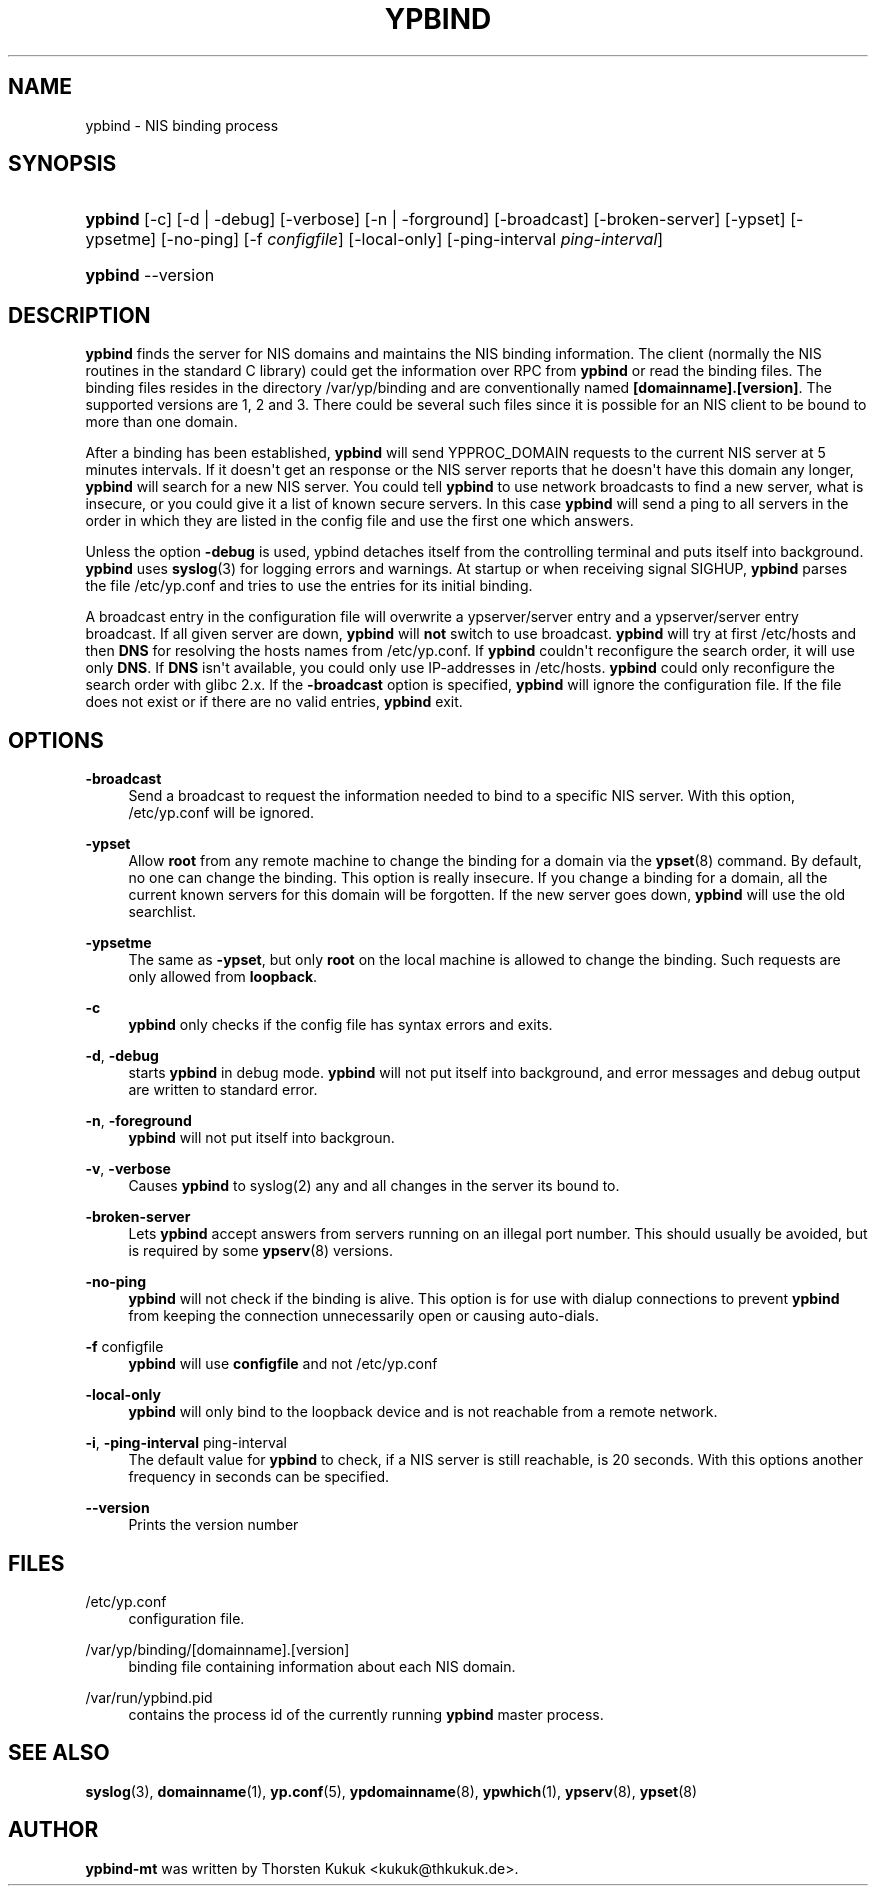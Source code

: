 '\" t
.\"     Title: ypbind
.\"    Author: [see the "AUTHOR" section]
.\" Generator: DocBook XSL Stylesheets v1.79.1 <http://docbook.sf.net/>
.\"      Date: 08/05/2020
.\"    Manual: ypbind-mt
.\"    Source: ypbind-mt
.\"  Language: English
.\"
.TH "YPBIND" "8" "08/05/2020" "ypbind-mt" "ypbind\-mt"
.\" -----------------------------------------------------------------
.\" * Define some portability stuff
.\" -----------------------------------------------------------------
.\" ~~~~~~~~~~~~~~~~~~~~~~~~~~~~~~~~~~~~~~~~~~~~~~~~~~~~~~~~~~~~~~~~~
.\" http://bugs.debian.org/507673
.\" http://lists.gnu.org/archive/html/groff/2009-02/msg00013.html
.\" ~~~~~~~~~~~~~~~~~~~~~~~~~~~~~~~~~~~~~~~~~~~~~~~~~~~~~~~~~~~~~~~~~
.ie \n(.g .ds Aq \(aq
.el       .ds Aq '
.\" -----------------------------------------------------------------
.\" * set default formatting
.\" -----------------------------------------------------------------
.\" disable hyphenation
.nh
.\" disable justification (adjust text to left margin only)
.ad l
.\" -----------------------------------------------------------------
.\" * MAIN CONTENT STARTS HERE *
.\" -----------------------------------------------------------------
.SH "NAME"
ypbind \- NIS binding process
.SH "SYNOPSIS"
.HP \w'\fBypbind\fR\ 'u
\fBypbind\fR [\-c] [\-d | \-debug] [\-verbose] [\-n | \-forground] [\-broadcast] [\-broken\-server] [\-ypset] [\-ypsetme] [\-no\-ping] [\-f\ \fIconfigfile\fR] [\-local\-only] [\-ping\-interval\ \fIping\-interval\fR]
.HP \w'\fBypbind\fR\ 'u
\fBypbind\fR \-\-version
.SH "DESCRIPTION"
.PP
\fBypbind\fR
finds the server for NIS domains and maintains the NIS binding information\&. The client (normally the NIS routines in the standard C library) could get the information over RPC from
\fBypbind\fR
or read the binding files\&. The binding files resides in the directory
/var/yp/binding
and are conventionally named
\fB[domainname]\&.[version]\fR\&. The supported versions are 1, 2 and 3\&. There could be several such files since it is possible for an NIS client to be bound to more than one domain\&.
.PP
After a binding has been established,
\fBypbind\fR
will send YPPROC_DOMAIN requests to the current NIS server at 5 minutes intervals\&. If it doesn\*(Aqt get an response or the NIS server reports that he doesn\*(Aqt have this domain any longer,
\fBypbind\fR
will search for a new NIS server\&. You could tell
\fBypbind\fR
to use network broadcasts to find a new server, what is insecure, or you could give it a list of known secure servers\&. In this case
\fBypbind\fR
will send a ping to all servers in the order in which they are listed in the config file and use the first one which answers\&.
.PP
Unless the option
\fB\-debug\fR
is used, ypbind detaches itself from the controlling terminal and puts itself into background\&.
\fBypbind\fR
uses
\fBsyslog\fR(3)
for logging errors and warnings\&. At startup or when receiving signal SIGHUP,
\fBypbind\fR
parses the file
/etc/yp\&.conf
and tries to use the entries for its initial binding\&.
.PP
A broadcast entry in the configuration file will overwrite a ypserver/server entry and a ypserver/server entry broadcast\&. If all given server are down,
\fBypbind\fR
will
\fBnot\fR
switch to use broadcast\&.
\fBypbind\fR
will try at first
/etc/hosts
and then
\fBDNS\fR
for resolving the hosts names from
/etc/yp\&.conf\&. If
\fBypbind\fR
couldn\*(Aqt reconfigure the search order, it will use only
\fBDNS\fR\&. If
\fBDNS\fR
isn\*(Aqt available, you could only use IP\-addresses in
/etc/hosts\&.
\fBypbind\fR
could only reconfigure the search order with glibc 2\&.x\&. If the
\fB\-broadcast\fR
option is specified,
\fBypbind\fR
will ignore the configuration file\&. If the file does not exist or if there are no valid entries,
\fBypbind\fR
exit\&.
.SH "OPTIONS"
.PP
\fB\-broadcast\fR
.RS 4
Send a broadcast to request the information needed to bind to a specific NIS server\&. With this option,
/etc/yp\&.conf
will be ignored\&.
.RE
.PP
\fB\-ypset\fR
.RS 4
Allow
\fBroot\fR
from any remote machine to change the binding for a domain via the
\fBypset\fR(8)
command\&. By default, no one can change the binding\&. This option is really insecure\&. If you change a binding for a domain, all the current known servers for this domain will be forgotten\&. If the new server goes down,
\fBypbind\fR
will use the old searchlist\&.
.RE
.PP
\fB\-ypsetme\fR
.RS 4
The same as
\fB\-ypset\fR, but only
\fBroot\fR
on the local machine is allowed to change the binding\&. Such requests are only allowed from
\fBloopback\fR\&.
.RE
.PP
\fB\-c\fR
.RS 4
\fBypbind\fR
only checks if the config file has syntax errors and exits\&.
.RE
.PP
\fB\-d\fR, \fB\-debug\fR
.RS 4
starts
\fBypbind\fR
in debug mode\&.
\fBypbind\fR
will not put itself into background, and error messages and debug output are written to standard error\&.
.RE
.PP
\fB\-n\fR, \fB\-foreground\fR
.RS 4
\fBypbind\fR
will not put itself into backgroun\&.
.RE
.PP
\fB\-v\fR, \fB\-verbose\fR
.RS 4
Causes
\fBypbind\fR
to syslog(2) any and all changes in the server its bound to\&.
.RE
.PP
\fB\-broken\-server\fR
.RS 4
Lets
\fBypbind\fR
accept answers from servers running on an illegal port number\&. This should usually be avoided, but is required by some
\fBypserv\fR(8)
versions\&.
.RE
.PP
\fB\-no\-ping\fR
.RS 4
\fBypbind\fR
will not check if the binding is alive\&. This option is for use with dialup connections to prevent
\fBypbind\fR
from keeping the connection unnecessarily open or causing auto\-dials\&.
.RE
.PP
\fB\-f\fR configfile
.RS 4
\fBypbind\fR
will use
\fBconfigfile\fR
and not
/etc/yp\&.conf
.RE
.PP
\fB\-local\-only\fR
.RS 4
\fBypbind\fR
will only bind to the loopback device and is not reachable from a remote network\&.
.RE
.PP
\fB\-i\fR, \fB\-ping\-interval\fR ping\-interval
.RS 4
The default value for
\fBypbind\fR
to check, if a NIS server is still reachable, is 20 seconds\&. With this options another frequency in seconds can be specified\&.
.RE
.PP
\fB\-\-version\fR
.RS 4
Prints the version number
.RE
.SH "FILES"
.PP
/etc/yp\&.conf
.RS 4
configuration file\&.
.RE
.PP
/var/yp/binding/[domainname]\&.[version]
.RS 4
binding file containing information about each NIS domain\&.
.RE
.PP
/var/run/ypbind\&.pid
.RS 4
contains the process id of the currently running
\fBypbind\fR
master process\&.
.RE
.SH "SEE ALSO"
.PP
\fBsyslog\fR(3),
\fBdomainname\fR(1),
\fByp.conf\fR(5),
\fBypdomainname\fR(8),
\fBypwhich\fR(1),
\fBypserv\fR(8),
\fBypset\fR(8)
.SH "AUTHOR"
.PP
\fBypbind\-mt\fR
was written by Thorsten Kukuk <kukuk@thkukuk\&.de>\&.
